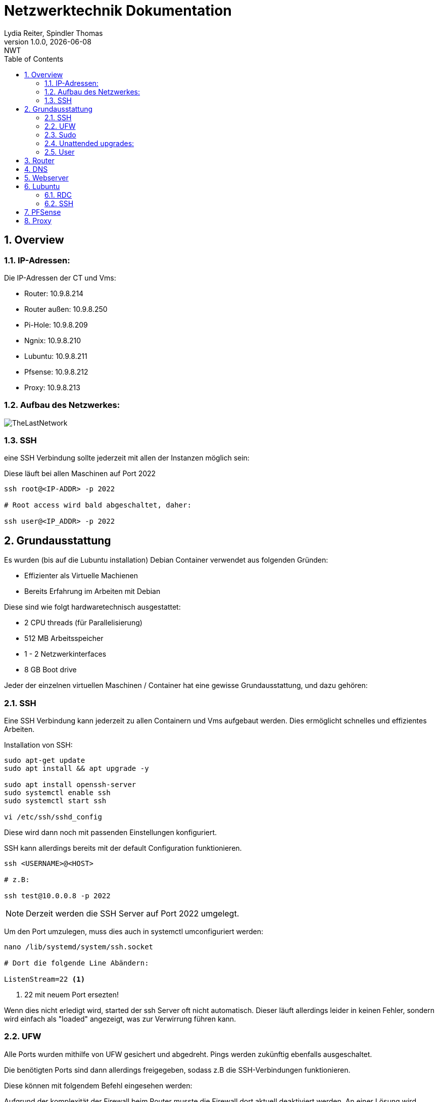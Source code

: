 = Netzwerktechnik Dokumentation
Lydia Reiter, Spindler Thomas
1.0.0, {docdate}: NWT
:icons: font
:sectnums:
:toc: left
:stylesheet: ./css/dark.css
ifndef::imagesdir[:imagesdir: images]

== Overview

=== IP-Adressen:
Die IP-Adressen der CT und Vms:

* Router: 10.9.8.214
* Router außen: 10.9.8.250
* Pi-Hole: 10.9.8.209
* Ngnix: 10.9.8.210
* Lubuntu: 10.9.8.211
* Pfsense: 10.9.8.212
* Proxy: 10.9.8.213

=== Aufbau des Netzwerkes:

image::TheLastNetwork.png[]

=== SSH

eine SSH Verbindung sollte jederzeit mit allen der Instanzen möglich sein:

Diese läuft bei allen Maschinen auf Port 2022

[source, bash]
----
ssh root@<IP-ADDR> -p 2022

# Root access wird bald abgeschaltet, daher:

ssh user@<IP_ADDR> -p 2022
----

== Grundausstattung

Es wurden (bis auf die Lubuntu installation) Debian Container verwendet aus folgenden Gründen:

* Effizienter als Virtuelle Machienen
* Bereits Erfahrung im Arbeiten mit Debian

Diese sind wie folgt hardwaretechnisch ausgestattet:

* 2 CPU threads (für Parallelisierung)
* 512 MB Arbeitsspeicher
* 1 - 2 Netzwerkinterfaces
* 8 GB Boot drive


Jeder der einzelnen virtuellen Maschinen / Container hat eine gewisse Grundausstattung, und dazu gehören:

=== SSH

Eine SSH Verbindung kann jederzeit zu allen Containern und Vms aufgebaut werden. Dies ermöglicht schnelles und effizientes Arbeiten.

Installation von SSH:

[source, bash]
----
sudo apt-get update
sudo apt install && apt upgrade -y

sudo apt install openssh-server
sudo systemctl enable ssh
sudo systemctl start ssh

vi /etc/ssh/sshd_config
----

Diese wird dann noch mit passenden Einstellungen konfiguriert.

SSH kann allerdings bereits mit der default Configuration funktionieren.

[source, bash]
----
ssh <USERNAME>@<HOST>

# z.B:

ssh test@10.0.0.8 -p 2022
----

NOTE: Derzeit werden die SSH Server auf Port 2022 umgelegt.

Um den Port umzulegen, muss dies auch in systemctl umconfiguriert werden:

[source, bash]
----
nano /lib/systemd/system/ssh.socket

# Dort die folgende Line Abändern:

ListenStream=22 <.>
----
<.> 22 mit neuem Port ersezten!

Wenn dies nicht erledigt wird, started der ssh Server oft nicht automatisch. Dieser läuft allerdings leider in keinen Fehler, sondern wird einfach als "loaded" angezeigt, was zur Verwirrung führen kann.

=== UFW
Alle Ports wurden mithilfe von UFW gesichert und abgedreht. Pings werden zukünftig ebenfalls ausgeschaltet.

Die benötigten Ports sind dann allerdings freigegeben, sodass z.B die SSH-Verbindungen funktionieren.

Diese können mit folgendem Befehl eingesehen werden:

Aufgrund der komplexität der Firewall beim Router musste die Firewall dort aktuell deaktiviert werden. An einer Lösung wird gearbeitet.

[source, bash]
----
sudo ufw status

# ports freigeben:

sudo ufw allow 22<.>
----
<.> Portnummer

=== Sudo

Da dies mit Debian nicht mehr vorinstalliert ist, wurde dies einfach auf die Container hinzugefügt. Dies vereinfacht das zukünftige Anlegen und Arbeiten mit Benutzer.

[source, bash]
----
apt install sudo
----

=== Unattended upgrades:

Unattended upgrades wurde installiert, dass der Server updates automatisch installiert.

Installieren:

[source, bash]
----
sudo apt install unattended-upgrades apt-listchanges bsd-mailx
----

Configurieren:

[source, bash]
----
sudo dpkg-reconfigure -plow unattended-upgrades
# dann auf "yes"

sudo vim /etc/apt/apt.conf.d/50unattended-upgrades

#Unkommentieren von folgenden Lines:

Unattended-Upgrade::Mail "mctom.spdo@gmail.com";

Unattended-Upgrade::Automatic-Reboot "true";

# -----

sudo vim /etc/apt/listchanges.conf

#Config:

email_address=mctom.spdo@gmail.com
----

Testen der Configuration:

[source, bash]
----
sudo unattended-upgrades --dry-run
----

=== User

erstellen eines neuen Users:

[source, bash]
----
sudo adduser user
----

hinzufügen zur Sudogruppe:

[source, bash]
----
usermod -aG sudo user
----

== Router
Am Router CT sind 2 Netzwerkarten angebracht. Jeder der einen Netzwerkkarten befindet sich in einem Netzwerk.

Damit der Container zwischen diesen zwei Interfaces routet, muss dieser configure werden:

Dazu muss man einfach das folgende File editieren:

[source, bash]
----
vi /etc/sysctl.conf

net.ipv4.ip_forward = 1 <.>
echo 1 > /proc/sys/net/ipv4/ip_forward <.>
reboot <.>
----
<.> Diese Zeile auskommentieren
<.> Da Debian dies standardmäßig ausgeschalten hat, müssen wir dies einschalten
<.> Man könnte ebenfalls gewisse Teile reloaden, allerdings ist in diesem Fall ein reboot schneller, ale dies zu recherchieren.

== DNS

Als DNS wurde PI-hole verwendet.

Zum Installieren wurde einfach der die offizielle Dokumentation verwendet:

https://github.com/pi-hole/pi-hole/#one-step-automated-install[Installation von PI-hole]

Das Passwort für das Webinterface wurde ebenfalls auf das Standartpasswort geändert. Hierfür wurde folgender Befehl verwendet:

[source, bash]
----
pihole -a -p
----

== Webserver
Nginx wurde als Webserver verwendet. Derzeit ist dort allerdings nur die Standard webpage gehostet.

Eine eigene Seite hat derzeit keine Priorität und wird aktuell nach hinten verschoben.

== Lubuntu
Eine VM mit Lubuntu Desktop wurde eingerichtet, und in das Netzwerk eingebunden. Zu dieser kann jederzeit eine SSH oder RDP Verbindung aufgebaut werden

IMPORTANT: Der Bildschirmschoner sollte deaktiviert werden.

=== RDC
Auf Lubuntu wurde eine RDC (Remote Desktop Connection) eingerichtet, sodass hier ebenfalls ein schnelles und einfaches Arbeiten möglich ist.

Hierfür wurde XRDP verwendet:

[source, bash]
----
sudo apt install xrdp
----

Dies wurde ebenfalls konfiguriert und eingerichtet.

Die remote Verbindung kann dann einfach mit den folgenden Daten aufgebaut werden:

[source, text]
----
IP: 10.9.8.211
Username: thelast
Password: <PASSWORD>
----

=== SSH
Die SSH Verbindung wurde gleich wie bei allen anderen Maschinen eingerichtet.

== PFSense

Da PFSense ein eigenes ISO benötigt, und dieses nicht einfach auf einem normalen Linux laufen kann, wurde dies beim Prof. Angefragt, da wir dies nicht selbst auf den Server hochladen dürfen.

Da das ISO bereits auf dem Server zur verfügung steht, wurde bereits damit begonnen, dieses zu installieren und fertig zu machen. In der nächsten Stunde ist geplant, daran weiterzuarbeiten.

Installation:

Für die Installation von PFSense werden zwei Netzwerkkarten benötigt, denn eine wird für das normale Netzwerk verwendet und die andere Karte wird für ein internes Vlan verwendet.

vtnet0 -> Netzwerkkarte für das externe Netzwerk

image::pfsense-1.jpg[]
image::pfsense-2.jpg[]
image:pfsense-3.jpg[]

== Proxy

Der Proxy CT wurde angelegt und vorbereitet, an einer Proxy installation wird aktuell noch gearbeitet.

.Installations Schritte
[source, bash]
----
sudo apt-get update

sudo apt-get install squid
----

.Konfiguration
[source, bash]
----
sudo nano /etc/squid/squid.conf
----

.Für mehr Information und Konfigurationen
https://phoenixnap.com/kb/setup-install-squid-proxy-server-ubuntu